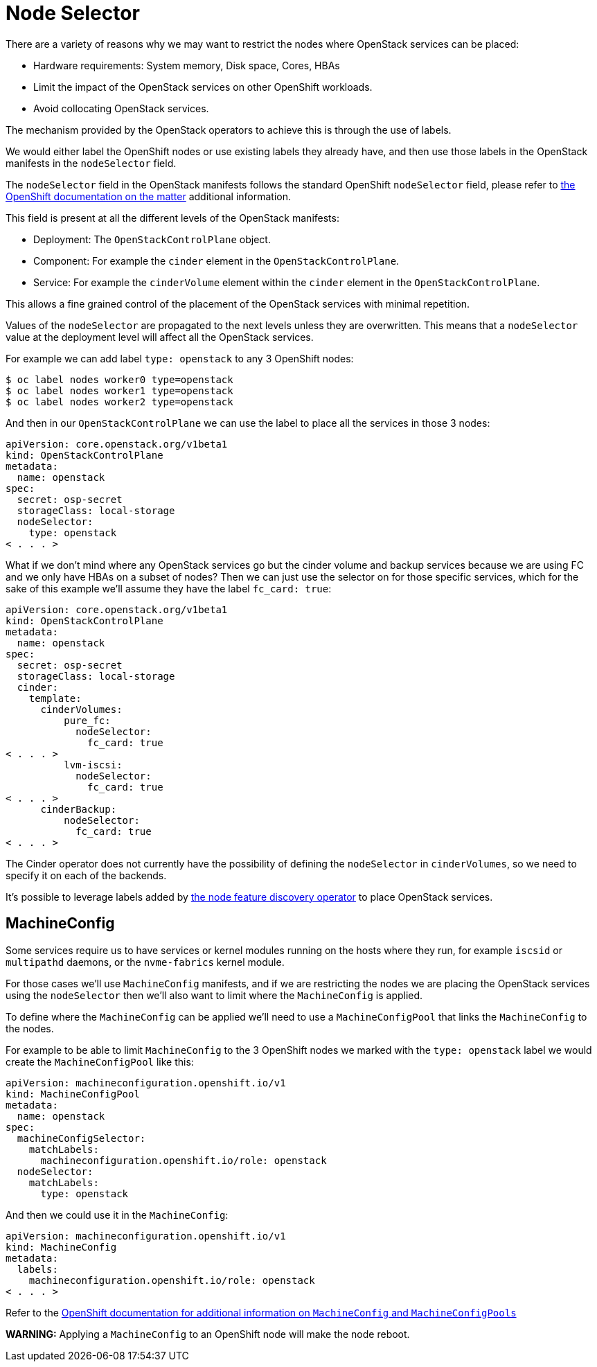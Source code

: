 = Node Selector

There are a variety of reasons why we may want to restrict the nodes where
OpenStack services can be placed:

* Hardware requirements: System memory, Disk space, Cores, HBAs
* Limit the impact of the OpenStack services on other OpenShift workloads.
* Avoid collocating OpenStack services.

The mechanism provided by the OpenStack operators to achieve this is through the
use of labels.

We would either label the OpenShift nodes or use existing labels they already
have, and then use those labels in the OpenStack manifests in the
`nodeSelector` field.

The `nodeSelector` field in the OpenStack manifests follows the standard
OpenShift `nodeSelector` field, please refer to https://docs.openshift.com/container-platform/4.13/nodes/scheduling/nodes-scheduler-node-selectors.html[the OpenShift documentation on
the matter]
additional information.

This field is present at all the different levels of the OpenStack manifests:

* Deployment: The `OpenStackControlPlane` object.
* Component: For example the `cinder` element in the `OpenStackControlPlane`.
* Service: For example the `cinderVolume` element within the `cinder` element
in the `OpenStackControlPlane`.

This allows a fine grained control of the placement of the OpenStack services
with minimal repetition.

Values of the `nodeSelector` are propagated to the next levels unless they are
overwritten. This means that a `nodeSelector` value at the deployment level will
affect all the OpenStack services.

For example we can add label `type: openstack` to any 3 OpenShift nodes:

[,bash]
----
$ oc label nodes worker0 type=openstack
$ oc label nodes worker1 type=openstack
$ oc label nodes worker2 type=openstack
----

And then in our `OpenStackControlPlane` we can use the label to place all the
services in those 3 nodes:

[,yaml]
----
apiVersion: core.openstack.org/v1beta1
kind: OpenStackControlPlane
metadata:
  name: openstack
spec:
  secret: osp-secret
  storageClass: local-storage
  nodeSelector:
    type: openstack
< . . . >
----

What if we don't mind where any OpenStack services go but the cinder volume and
backup services because we are using FC and we only have HBAs on a subset of
nodes? Then we can just use the selector on for those specific services, which
for the sake of this example we'll assume they have the label `fc_card: true`:

[,yaml]
----
apiVersion: core.openstack.org/v1beta1
kind: OpenStackControlPlane
metadata:
  name: openstack
spec:
  secret: osp-secret
  storageClass: local-storage
  cinder:
    template:
      cinderVolumes:
          pure_fc:
            nodeSelector:
              fc_card: true
< . . . >
          lvm-iscsi:
            nodeSelector:
              fc_card: true
< . . . >
      cinderBackup:
          nodeSelector:
            fc_card: true
< . . . >
----

The Cinder operator does not currently have the possibility of defining
the `nodeSelector` in `cinderVolumes`, so we need to specify it on each of the
backends.

It's possible to leverage labels added by https://docs.openshift.com/container-platform/4.13/hardware_enablement/psap-node-feature-discovery-operator.html[the node feature discovery
operator]
to place OpenStack services.

== MachineConfig

Some services require us to have services or kernel modules running on the hosts
where they run, for example `iscsid` or `multipathd` daemons, or the
`nvme-fabrics` kernel module.

For those cases we'll use `MachineConfig` manifests, and if we are restricting
the nodes we are placing the OpenStack services using the `nodeSelector` then
we'll also want to limit where the `MachineConfig` is applied.

To define where the `MachineConfig` can be applied we'll need to use a
`MachineConfigPool` that links the `MachineConfig` to the nodes.

For example to be able to limit `MachineConfig` to the 3 OpenShift nodes we
marked with the `type: openstack` label we would create the
`MachineConfigPool` like this:

[,yaml]
----
apiVersion: machineconfiguration.openshift.io/v1
kind: MachineConfigPool
metadata:
  name: openstack
spec:
  machineConfigSelector:
    matchLabels:
      machineconfiguration.openshift.io/role: openstack
  nodeSelector:
    matchLabels:
      type: openstack
----

And then we could use it in the `MachineConfig`:

[,yaml]
----
apiVersion: machineconfiguration.openshift.io/v1
kind: MachineConfig
metadata:
  labels:
    machineconfiguration.openshift.io/role: openstack
< . . . >
----

Refer to the https://docs.openshift.com/container-platform/4.13/post_installation_configuration/machine-configuration-tasks.html[OpenShift documentation for additional information on `MachineConfig` and `MachineConfigPools`]

*WARNING:* Applying a `MachineConfig` to an OpenShift node will make the node
reboot.

